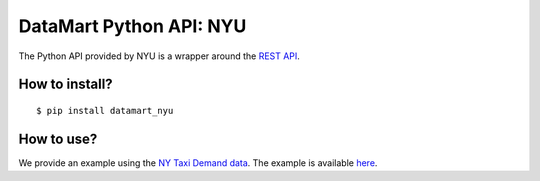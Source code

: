 DataMart Python API: NYU
========================

The Python API provided by NYU is a wrapper around the `REST API <https://datadrivendiscovery.gitlab.io/datamart-api/rest_api.html>`__.

How to install?
---------------

::

    $ pip install datamart_nyu

How to use?
-----------

We provide an example using the `NY Taxi Demand data <https://gitlab.datadrivendiscovery.org/d3m/datasets/tree/master/seed_datasets_data_augmentation/DA_ny_taxi_demand/DA_ny_taxi_demand_dataset>`__. The example is available `here <examples/ny-taxi-demand.ipynb>`__.


